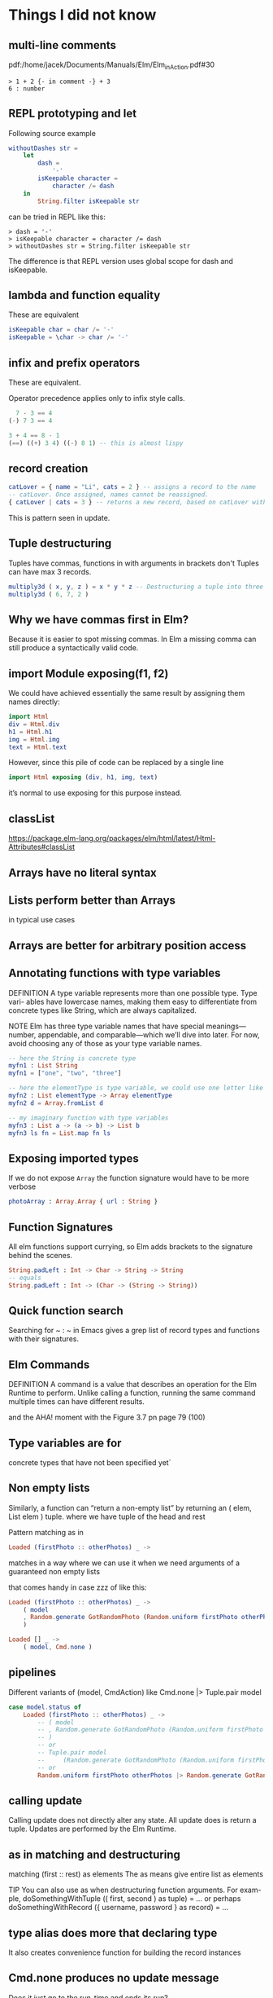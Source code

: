 * Things I did not know

** multi-line comments
pdf:/home/jacek/Documents/Manuals/Elm/Elm_in_Action.pdf#30

#+begin_example
> 1 + 2 {- in comment -} + 3
6 : number
#+end_example

** REPL prototyping and let

Following source example
#+begin_src elm
  withoutDashes str =
      let
          dash =
              '-'
          isKeepable character =
              character /= dash
      in
          String.filter isKeepable str
#+end_src

can be tried in REPL like this:
#+begin_example
> dash = '-'
> isKeepable character = character /= dash
> withoutDashes str = String.filter isKeepable str
#+end_example

The difference is that REPL version uses global scope for dash and isKeepable.

** lambda and function equality
These are equivalent

#+begin_src elm
isKeepable char = char /= '-'
isKeepable = \char -> char /= '-'
#+end_src

** infix and prefix operators
These are equivalent.

Operator precedence applies only to infix style calls.

#+begin_src elm
  7 - 3 == 4
(-) 7 3 == 4

3 + 4 == 8 - 1
(==) ((+) 3 4) ((-) 8 1) -- this is almost lispy
#+end_src

** record creation

#+begin_src elm
catLover = { name = "Li", cats = 2 } -- assigns a record to the name
-- catLover. Once assigned, names cannot be reassigned.
{ catLover | cats = 3 } -- returns a new record, based on catLover with new value cats set to 3
#+end_src

This is pattern seen in update.

** Tuple destructuring
Tuples have commas, functions in with arguments in brackets don't
Tuples can have max 3 records.

#+begin_src elm
multiply3d ( x, y, z ) = x * y * z -- Destructuring a tuple into three named values: x, y, and z
multiply3d ( 6, 7, 2 )
#+end_src

** Why we have commas first in Elm?
Because it is easier to spot missing commas. In Elm a missing comma can still
produce a syntactically valid code.

** import Module exposing(f1, f2)
We could have achieved essentially the same result by assigning them names
directly:

#+begin_src elm
import Html
div = Html.div
h1 = Html.h1
img = Html.img
text = Html.text
#+end_src

However, since this pile of code can be replaced by a single line
#+begin_src elm
import Html exposing (div, h1, img, text)
#+end_src

it’s normal to use exposing for this purpose instead.

** classList
https://package.elm-lang.org/packages/elm/html/latest/Html-Attributes#classList

** Arrays have no literal syntax
** Lists perform better than Arrays
in typical use cases

** Arrays are better for arbitrary position access

** Annotating functions with type variables
DEFINITION A type variable represents more than one possible type. Type vari-
ables have lowercase names, making them easy to differentiate from concrete
types like String, which are always capitalized.

NOTE
Elm has three type variable names that have special meanings—
number, appendable, and comparable—which we’ll dive into later. For
now, avoid choosing any of those as your type variable names.


#+begin_src elm
  -- here the String is concrete type
  myfn1 : List String
  myfn1 = ["one", "two", "three"]

  -- here the elementType is type variable, we could use one letter like a
  myfn2 : List elementType -> Array elementType
  myfn2 d = Array.fromList d

  -- my imaginary function with type variables
  myfn3 : List a -> (a -> b) -> List b
  myfn3 ls fn = List.map fn ls
#+end_src

** Exposing imported types
If we do not expose ~Array~ the function signature would have to be more verbose

#+begin_src elm
photoArray : Array.Array { url : String }
#+end_src

** Function Signatures
All elm functions support currying, so Elm adds brackets to the signature behind the scenes.
#+begin_src elm
  String.padLeft : Int -> Char -> String -> String
  -- equals
  String.padLeft : Int -> (Char -> (String -> String))
#+end_src

** Quick function search
Searching for ~ : ~ in Emacs gives a grep list of record types and functions with their signatures.

** Elm Commands
DEFINITION A command is a value that describes an operation for the Elm
Runtime to perform. Unlike calling a function, running the same command
multiple times can have different results.

and the AHA! moment with the Figure 3.7 pn page 79 (100)

** Type variables are for
concrete types that have not been specified yet`

** Non empty lists
Similarly, a function can “return a non-empty list” by returning
an ( elem, List elem ) tuple. where we have tuple of the head and rest

Pattern matching as in
#+begin_src elm
Loaded (firstPhoto :: otherPhotos) _ ->
#+end_src
matches in a way where we can use it when we need arguments of a guaranteed non empty lists

that comes handy in case zzz of like this:
#+begin_src elm
                Loaded (firstPhoto :: otherPhotos) _ ->
                    ( model
                    , Random.generate GotRandomPhoto (Random.uniform firstPhoto otherPhotos)
                    )

                Loaded [] _ ->
                    ( model, Cmd.none )
#+end_src

** pipelines
Different variants of (model, CmdAction) like Cmd.none |> Tuple.pair model
#+begin_src elm
            case model.status of
                Loaded (firstPhoto :: otherPhotos) _ ->
                    -- ( model
                    -- , Random.generate GotRandomPhoto (Random.uniform firstPhoto otherPhotos)
                    -- )
                    -- or
                    -- Tuple.pair model
                    --     (Random.generate GotRandomPhoto (Random.uniform firstPhoto otherPhotos))
                    -- or
                    Random.uniform firstPhoto otherPhotos |> Random.generate GotRandomPhoto |> Tuple.pair model
#+end_src


** calling update
Calling update does not directly alter any state. All update does is return a
tuple. Updates are performed by the Elm Runtime.

** as in matching and destructuring
matching (first :: rest) as elements
The as means give entire list as elements

TIP You can also use as when destructuring function arguments. For exam-
ple, doSomethingWithTuple (( first, second ) as tuple) = ... or
perhaps doSomethingWithRecord ({ username, password } as
record) = ...

** type alias does more that declaring type
It also creates convenience function for building the record instances

** Cmd.none produces no update message
Does it just go to the run-time and ends its run?
** explanation why Elm may not display JS content
Optimised DOM Updates
pdf:/home/jacek/Documents/Manuals/Elm/Elm_in_Action.pdf#172
